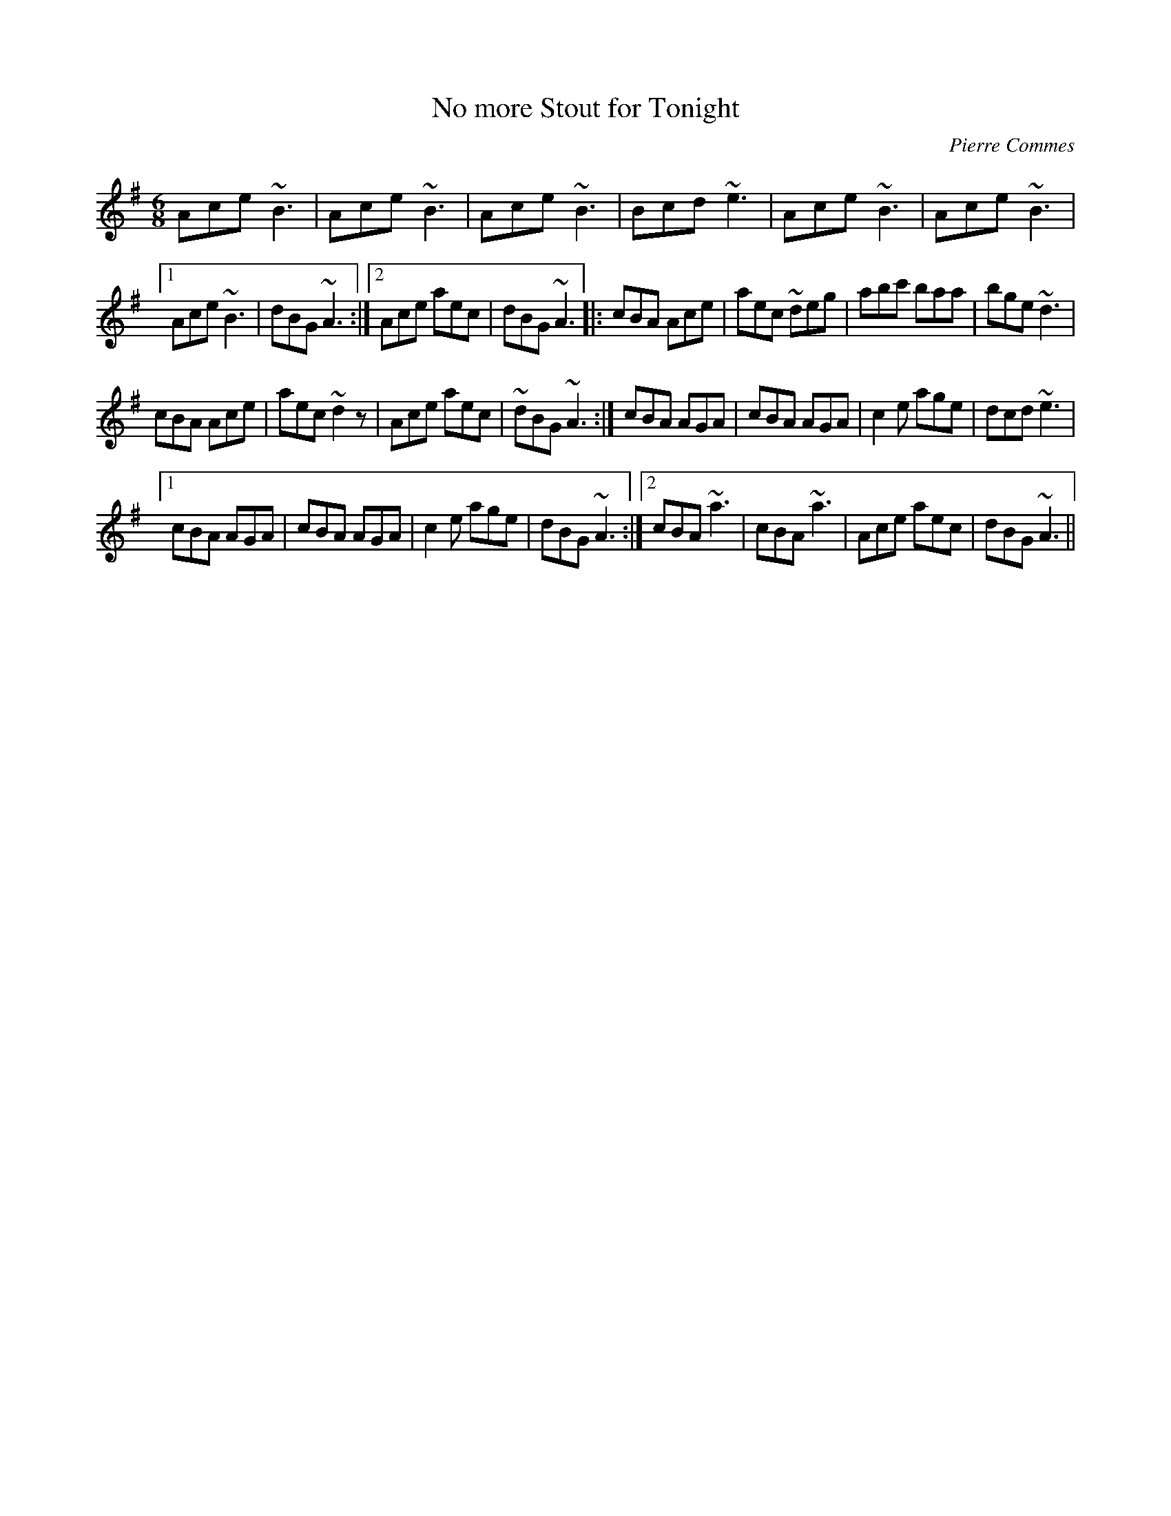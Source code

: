 X:2
T:No more Stout for Tonight
C:Pierre Commes
S:Pierre Commes "pierre_rouen" <pierre.commes:libertysurf.fr> tradtunes 2002--7-27
R:Jig
M:6/8
L:1/8
K:Ador
Ace ~B3 | Ace ~B3 | Ace ~B3 | Bcd ~e3 | Ace ~B3 | Ace ~B3 |
[1 Ace ~B3 | dBG ~A3 :|[2 Ace aec |dBG ~A3 |: cBA Ace | aec ~deg | abc' baa | bge ~d3 |
cBA Ace | aec ~d2z| Ace aec | ~dBG ~A3 :| cBA AGA | cBA AGA | c2e age | dcd ~e3 |
[1 cBA AGA | cBA AGA | c2e age |dBG ~A3 :|[2 cBA ~a3 | cBA ~a3 | Ace aec | dBG ~A3 ||
